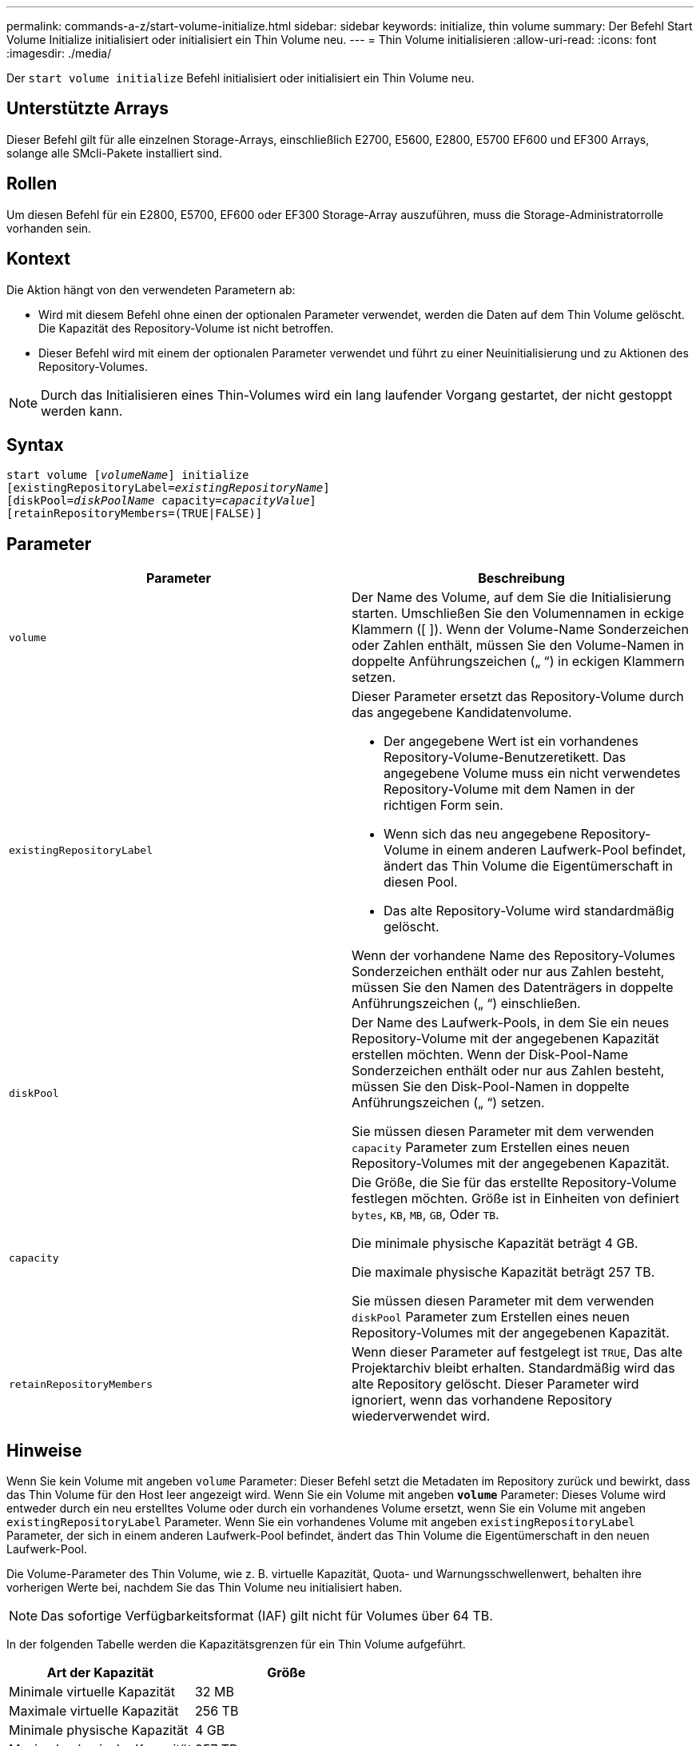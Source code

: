 ---
permalink: commands-a-z/start-volume-initialize.html 
sidebar: sidebar 
keywords: initialize, thin volume 
summary: Der Befehl Start Volume Initialize initialisiert oder initialisiert ein Thin Volume neu. 
---
= Thin Volume initialisieren
:allow-uri-read: 
:icons: font
:imagesdir: ./media/


[role="lead"]
Der `start volume initialize` Befehl initialisiert oder initialisiert ein Thin Volume neu.



== Unterstützte Arrays

Dieser Befehl gilt für alle einzelnen Storage-Arrays, einschließlich E2700, E5600, E2800, E5700 EF600 und EF300 Arrays, solange alle SMcli-Pakete installiert sind.



== Rollen

Um diesen Befehl für ein E2800, E5700, EF600 oder EF300 Storage-Array auszuführen, muss die Storage-Administratorrolle vorhanden sein.



== Kontext

Die Aktion hängt von den verwendeten Parametern ab:

* Wird mit diesem Befehl ohne einen der optionalen Parameter verwendet, werden die Daten auf dem Thin Volume gelöscht. Die Kapazität des Repository-Volume ist nicht betroffen.
* Dieser Befehl wird mit einem der optionalen Parameter verwendet und führt zu einer Neuinitialisierung und zu Aktionen des Repository-Volumes.


[NOTE]
====
Durch das Initialisieren eines Thin-Volumes wird ein lang laufender Vorgang gestartet, der nicht gestoppt werden kann.

====


== Syntax

[listing, subs="+macros"]
----
pass:quotes[start volume [_volumeName_]] initialize
pass:quotes[[existingRepositoryLabel=_existingRepositoryName_]]
pass:quotes[[diskPool=_diskPoolName_ capacity=_capacityValue_]]
[retainRepositoryMembers=(TRUE|FALSE)]
----


== Parameter

[cols="2*"]
|===
| Parameter | Beschreibung 


 a| 
`volume`
 a| 
Der Name des Volume, auf dem Sie die Initialisierung starten. Umschließen Sie den Volumennamen in eckige Klammern ([ ]). Wenn der Volume-Name Sonderzeichen oder Zahlen enthält, müssen Sie den Volume-Namen in doppelte Anführungszeichen („ “) in eckigen Klammern setzen.



 a| 
`existingRepositoryLabel`
 a| 
Dieser Parameter ersetzt das Repository-Volume durch das angegebene Kandidatenvolume.

* Der angegebene Wert ist ein vorhandenes Repository-Volume-Benutzeretikett. Das angegebene Volume muss ein nicht verwendetes Repository-Volume mit dem Namen in der richtigen Form sein.
* Wenn sich das neu angegebene Repository-Volume in einem anderen Laufwerk-Pool befindet, ändert das Thin Volume die Eigentümerschaft in diesen Pool.
* Das alte Repository-Volume wird standardmäßig gelöscht.


Wenn der vorhandene Name des Repository-Volumes Sonderzeichen enthält oder nur aus Zahlen besteht, müssen Sie den Namen des Datenträgers in doppelte Anführungszeichen („ “) einschließen.



 a| 
`diskPool`
 a| 
Der Name des Laufwerk-Pools, in dem Sie ein neues Repository-Volume mit der angegebenen Kapazität erstellen möchten. Wenn der Disk-Pool-Name Sonderzeichen enthält oder nur aus Zahlen besteht, müssen Sie den Disk-Pool-Namen in doppelte Anführungszeichen („ “) setzen.

Sie müssen diesen Parameter mit dem verwenden `capacity` Parameter zum Erstellen eines neuen Repository-Volumes mit der angegebenen Kapazität.



 a| 
`capacity`
 a| 
Die Größe, die Sie für das erstellte Repository-Volume festlegen möchten. Größe ist in Einheiten von definiert `bytes`, `KB`, `MB`, `GB`, Oder `TB`.

Die minimale physische Kapazität beträgt 4 GB.

Die maximale physische Kapazität beträgt 257 TB.

Sie müssen diesen Parameter mit dem verwenden `diskPool` Parameter zum Erstellen eines neuen Repository-Volumes mit der angegebenen Kapazität.



 a| 
`retainRepositoryMembers`
 a| 
Wenn dieser Parameter auf festgelegt ist `TRUE`, Das alte Projektarchiv bleibt erhalten. Standardmäßig wird das alte Repository gelöscht. Dieser Parameter wird ignoriert, wenn das vorhandene Repository wiederverwendet wird.

|===


== Hinweise

Wenn Sie kein Volume mit angeben `volume` Parameter: Dieser Befehl setzt die Metadaten im Repository zurück und bewirkt, dass das Thin Volume für den Host leer angezeigt wird. Wenn Sie ein Volume mit angeben `*volume*` Parameter: Dieses Volume wird entweder durch ein neu erstelltes Volume oder durch ein vorhandenes Volume ersetzt, wenn Sie ein Volume mit angeben `existingRepositoryLabel` Parameter. Wenn Sie ein vorhandenes Volume mit angeben `existingRepositoryLabel` Parameter, der sich in einem anderen Laufwerk-Pool befindet, ändert das Thin Volume die Eigentümerschaft in den neuen Laufwerk-Pool.

Die Volume-Parameter des Thin Volume, wie z. B. virtuelle Kapazität, Quota- und Warnungsschwellenwert, behalten ihre vorherigen Werte bei, nachdem Sie das Thin Volume neu initialisiert haben.

[NOTE]
====
Das sofortige Verfügbarkeitsformat (IAF) gilt nicht für Volumes über 64 TB.

====
In der folgenden Tabelle werden die Kapazitätsgrenzen für ein Thin Volume aufgeführt.

[cols="2*"]
|===
| Art der Kapazität | Größe 


 a| 
Minimale virtuelle Kapazität
 a| 
32 MB



 a| 
Maximale virtuelle Kapazität
 a| 
256 TB



 a| 
Minimale physische Kapazität
 a| 
4 GB



 a| 
Maximale physische Kapazität
 a| 
257 TB

|===
Thin Volumes unterstützen alle Operationen der Standard-Volumes mit folgenden Ausnahmen:

* Sie können die Segmentgröße eines Thin-Volumes nicht ändern.
* Sie können die vorlesende Redundanzprüfung für ein Thin Volume nicht aktivieren.
* Sie können kein Thin Volume als Zielvolume in einer Volume-Kopie verwenden.
* Bei einem synchronen Spiegeln kann kein Thin Volume verwendet werden.


Wenn Sie ein Thin Volume zu einem Standard-Volume ändern möchten, erstellen Sie mithilfe des Vorgangs Volume Copy eine Kopie des Thin Volume. Das Ziel einer Volume-Kopie ist immer ein Standard-Volume.



== Minimale Firmware-Stufe

7.83

8.30 erhöht die maximale Kapazität eines Thin Volumes auf 256 TB.
